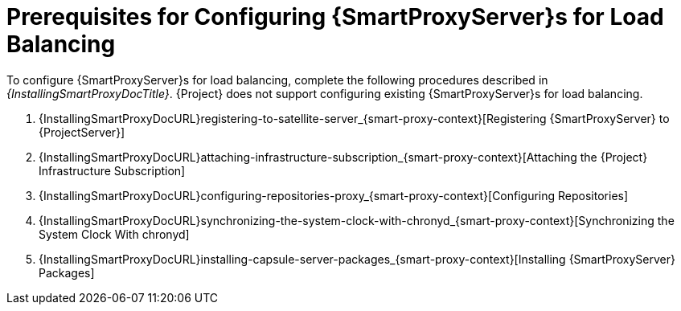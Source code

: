 [id='preparing-server-and-proxies']
[id='preparing-satellite-server-and-capsule-servers']
= Prerequisites for Configuring {SmartProxyServer}s for Load Balancing

To configure {SmartProxyServer}s for load balancing, complete the following procedures described in _{InstallingSmartProxyDocTitle}_.
{Project} does not support configuring existing {SmartProxyServer}s for load balancing.

. {InstallingSmartProxyDocURL}registering-to-satellite-server_{smart-proxy-context}[Registering {SmartProxyServer} to {ProjectServer}]
. {InstallingSmartProxyDocURL}attaching-infrastructure-subscription_{smart-proxy-context}[Attaching the {Project} Infrastructure Subscription]
. {InstallingSmartProxyDocURL}configuring-repositories-proxy_{smart-proxy-context}[Configuring Repositories]
. {InstallingSmartProxyDocURL}synchronizing-the-system-clock-with-chronyd_{smart-proxy-context}[Synchronizing the System Clock With chronyd]
. {InstallingSmartProxyDocURL}installing-capsule-server-packages_{smart-proxy-context}[Installing {SmartProxyServer} Packages]
